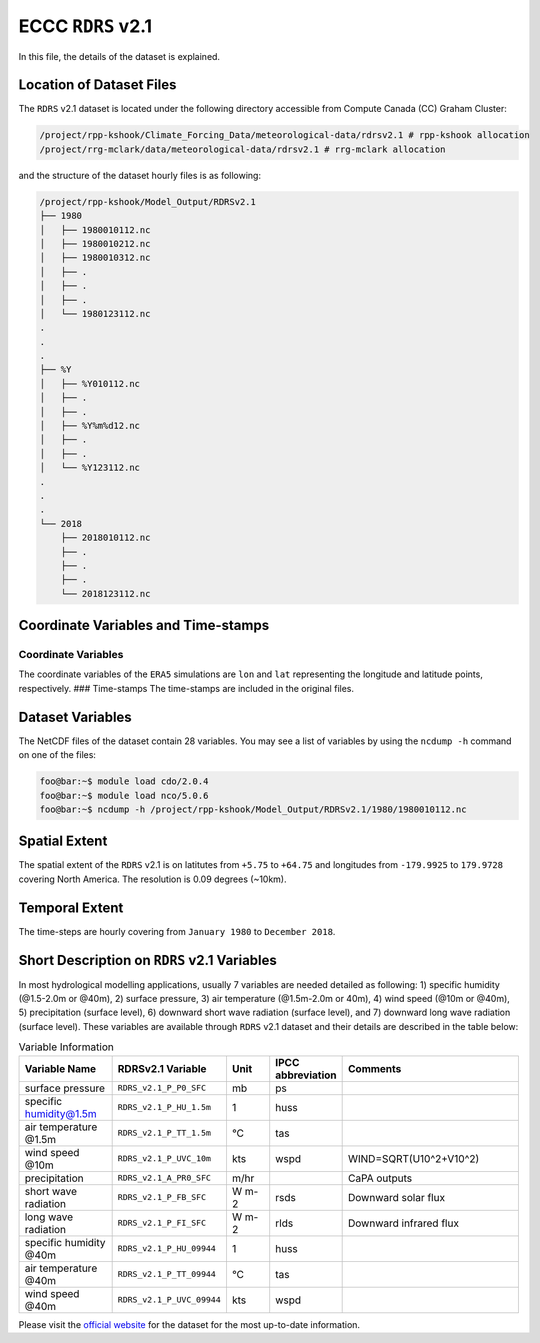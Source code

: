 ECCC ``RDRS`` v2.1
==================

In this file, the details of the dataset is explained.

Location of Dataset Files
-------------------------

The ``RDRS`` v2.1 dataset is located under the following directory
accessible from Compute Canada (CC) Graham Cluster:

.. code:: console

   /project/rpp-kshook/Climate_Forcing_Data/meteorological-data/rdrsv2.1 # rpp-kshook allocation
   /project/rrg-mclark/data/meteorological-data/rdrsv2.1 # rrg-mclark allocation

and the structure of the dataset hourly files is as following:

.. code:: console

   /project/rpp-kshook/Model_Output/RDRSv2.1
   ├── 1980
   │   ├── 1980010112.nc
   │   ├── 1980010212.nc
   │   ├── 1980010312.nc
   │   ├── .
   │   ├── .
   │   ├── .
   │   └── 1980123112.nc
   .
   .
   .
   ├── %Y
   │   ├── %Y010112.nc
   │   ├── .
   │   ├── .
   │   ├── %Y%m%d12.nc
   │   ├── .
   │   ├── .
   │   └── %Y123112.nc
   .
   .
   .
   └── 2018
       ├── 2018010112.nc
       ├── .
       ├── .
       ├── .
       └── 2018123112.nc

Coordinate Variables and Time-stamps
------------------------------------

Coordinate Variables
~~~~~~~~~~~~~~~~~~~~

The coordinate variables of the ``ERA5`` simulations are ``lon`` and
``lat`` representing the longitude and latitude points, respectively.
### Time-stamps The time-stamps are included in the original files.

Dataset Variables
-----------------

The NetCDF files of the dataset contain 28 variables. You may see a list
of variables by using the ``ncdump -h`` command on one of the files:

.. code:: console

   foo@bar:~$ module load cdo/2.0.4
   foo@bar:~$ module load nco/5.0.6
   foo@bar:~$ ncdump -h /project/rpp-kshook/Model_Output/RDRSv2.1/1980/1980010112.nc

Spatial Extent
--------------

The spatial extent of the ``RDRS`` v2.1 is on latitutes from ``+5.75``
to ``+64.75`` and longitudes from ``-179.9925`` to ``179.9728`` covering
North America. The resolution is 0.09 degrees (~10km).

Temporal Extent
---------------

The time-steps are hourly covering from ``January 1980`` to
``December 2018``.

Short Description on ``RDRS`` v2.1 Variables
--------------------------------------------

In most hydrological modelling applications, usually 7 variables are
needed detailed as following: 1) specific humidity (@1.5-2.0m or @40m),
2) surface pressure, 3) air temperature (@1.5m-2.0m or 40m), 4) wind
speed (@10m or @40m), 5) precipitation (surface level), 6) downward
short wave radiation (surface level), and 7) downward long wave
radiation (surface level). These variables are available through
``RDRS`` v2.1 dataset and their details are described in the table
below:

.. list-table:: Variable Information
   :header-rows: 1
   :widths: 20 20 10 10 40

   * - Variable Name
     - RDRSv2.1 Variable
     - Unit
     - IPCC abbreviation
     - Comments
   * - surface pressure
     - ``RDRS_v2.1_P_P0_SFC``
     - mb
     - ps
     -
   * - specific humidity@1.5m
     - ``RDRS_v2.1_P_HU_1.5m``
     - 1
     - huss
     -
   * - air temperature @1.5m
     - ``RDRS_v2.1_P_TT_1.5m``
     - °C
     - tas
     -
   * - wind speed @10m
     - ``RDRS_v2.1_P_UVC_10m``
     - kts
     - wspd
     - WIND=SQRT(U10^2+V10^2)
   * - precipitation
     - ``RDRS_v2.1_A_PR0_SFC``
     - m/hr
     -
     - CaPA outputs
   * - short wave radiation
     - ``RDRS_v2.1_P_FB_SFC``
     - W m-2
     - rsds
     - Downward solar flux
   * - long wave radiation
     - ``RDRS_v2.1_P_FI_SFC``
     - W m-2
     - rlds
     - Downward infrared flux
   * - specific humidity @40m
     - ``RDRS_v2.1_P_HU_09944``
     - 1
     - huss
     -
   * - air temperature @40m
     - ``RDRS_v2.1_P_TT_09944``
     - °C
     - tas
     -
   * - wind speed @40m
     - ``RDRS_v2.1_P_UVC_09944``
     - kts
     - wspd
     -


Please visit the `official
website <https://github.com/julemai/CaSPAr/wiki/Available-products>`__
for the dataset for the most up-to-date information.
